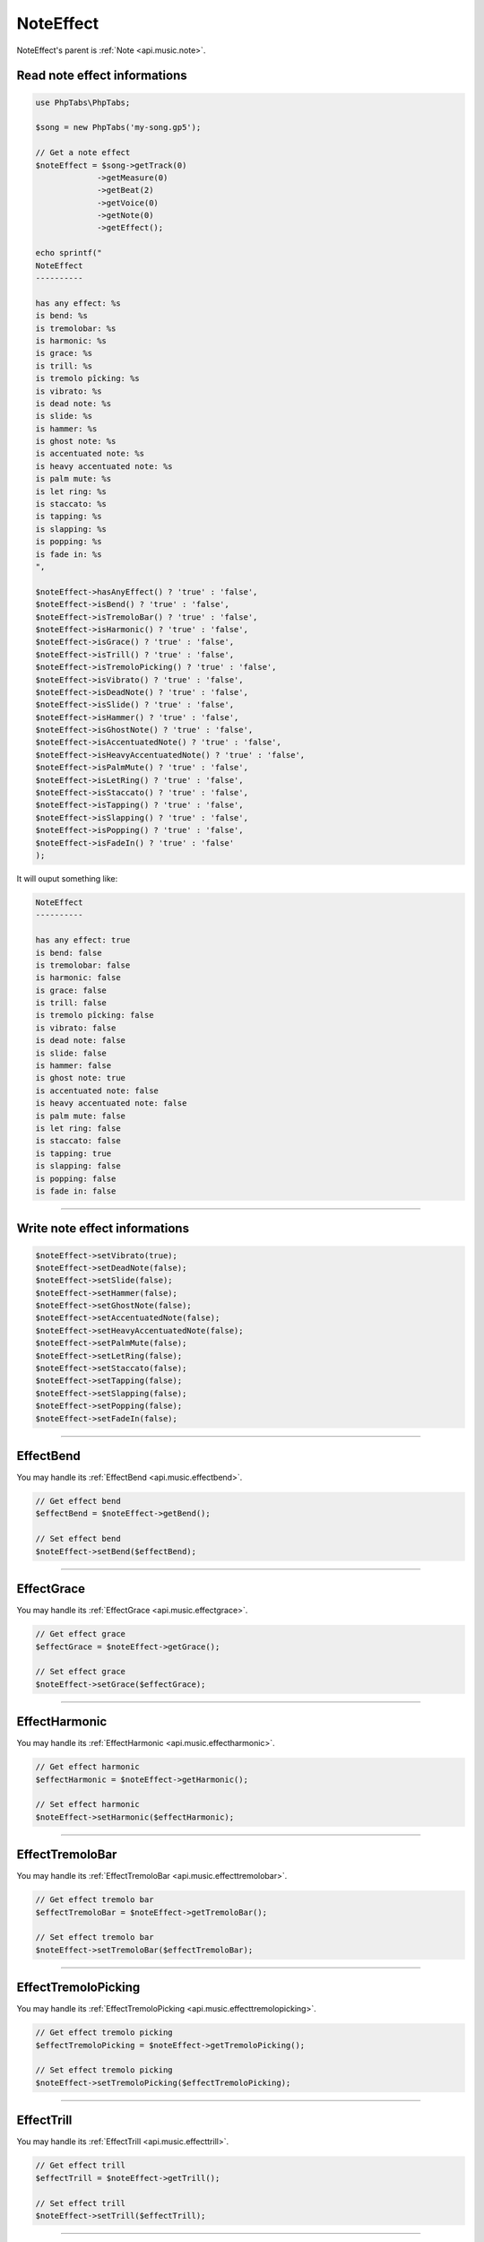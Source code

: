 .. _api.music.noteeffect:

==========
NoteEffect
==========

NoteEffect's parent is :ref:`Note <api.music.note>`.

Read note effect informations
=============================

.. code-block:: php

    use PhpTabs\PhpTabs;

    $song = new PhpTabs('my-song.gp5');

    // Get a note effect
    $noteEffect = $song->getTrack(0)
                 ->getMeasure(0)
                 ->getBeat(2)
                 ->getVoice(0)
                 ->getNote(0)
                 ->getEffect();

    echo sprintf("
    NoteEffect
    ----------

    has any effect: %s
    is bend: %s
    is tremolobar: %s
    is harmonic: %s
    is grace: %s
    is trill: %s
    is tremolo pîcking: %s
    is vibrato: %s
    is dead note: %s
    is slide: %s
    is hammer: %s
    is ghost note: %s
    is accentuated note: %s
    is heavy accentuated note: %s
    is palm mute: %s
    is let ring: %s
    is staccato: %s
    is tapping: %s
    is slapping: %s
    is popping: %s
    is fade in: %s
    ",

    $noteEffect->hasAnyEffect() ? 'true' : 'false',
    $noteEffect->isBend() ? 'true' : 'false',
    $noteEffect->isTremoloBar() ? 'true' : 'false',
    $noteEffect->isHarmonic() ? 'true' : 'false',
    $noteEffect->isGrace() ? 'true' : 'false',
    $noteEffect->isTrill() ? 'true' : 'false',
    $noteEffect->isTremoloPicking() ? 'true' : 'false',
    $noteEffect->isVibrato() ? 'true' : 'false',
    $noteEffect->isDeadNote() ? 'true' : 'false',
    $noteEffect->isSlide() ? 'true' : 'false',
    $noteEffect->isHammer() ? 'true' : 'false',
    $noteEffect->isGhostNote() ? 'true' : 'false',
    $noteEffect->isAccentuatedNote() ? 'true' : 'false',
    $noteEffect->isHeavyAccentuatedNote() ? 'true' : 'false',
    $noteEffect->isPalmMute() ? 'true' : 'false',
    $noteEffect->isLetRing() ? 'true' : 'false',
    $noteEffect->isStaccato() ? 'true' : 'false',
    $noteEffect->isTapping() ? 'true' : 'false',
    $noteEffect->isSlapping() ? 'true' : 'false',
    $noteEffect->isPopping() ? 'true' : 'false',
    $noteEffect->isFadeIn() ? 'true' : 'false'
    );


It will ouput something like:

.. code-block:: console

    NoteEffect
    ----------

    has any effect: true
    is bend: false
    is tremolobar: false
    is harmonic: false
    is grace: false
    is trill: false
    is tremolo pîcking: false
    is vibrato: false
    is dead note: false
    is slide: false
    is hammer: false
    is ghost note: true
    is accentuated note: false
    is heavy accentuated note: false
    is palm mute: false
    is let ring: false
    is staccato: false
    is tapping: true
    is slapping: false
    is popping: false
    is fade in: false


------------------------------------------------------------------------

Write note effect informations
==============================

.. code-block:: php

    $noteEffect->setVibrato(true);
    $noteEffect->setDeadNote(false);
    $noteEffect->setSlide(false);
    $noteEffect->setHammer(false);
    $noteEffect->setGhostNote(false);
    $noteEffect->setAccentuatedNote(false);
    $noteEffect->setHeavyAccentuatedNote(false);
    $noteEffect->setPalmMute(false);
    $noteEffect->setLetRing(false);
    $noteEffect->setStaccato(false);
    $noteEffect->setTapping(false);
    $noteEffect->setSlapping(false);
    $noteEffect->setPopping(false);
    $noteEffect->setFadeIn(false);

------------------------------------------------------------------------

EffectBend
==========

You may handle its :ref:`EffectBend <api.music.effectbend>`.

.. code-block:: php

    // Get effect bend
    $effectBend = $noteEffect->getBend();

    // Set effect bend
    $noteEffect->setBend($effectBend);

------------------------------------------------------------------------

EffectGrace
===========

You may handle its :ref:`EffectGrace <api.music.effectgrace>`.

.. code-block:: php

    // Get effect grace
    $effectGrace = $noteEffect->getGrace();

    // Set effect grace
    $noteEffect->setGrace($effectGrace);

------------------------------------------------------------------------

EffectHarmonic
==============

You may handle its :ref:`EffectHarmonic <api.music.effectharmonic>`.

.. code-block:: php

    // Get effect harmonic
    $effectHarmonic = $noteEffect->getHarmonic();

    // Set effect harmonic
    $noteEffect->setHarmonic($effectHarmonic);

------------------------------------------------------------------------

EffectTremoloBar
================

You may handle its :ref:`EffectTremoloBar <api.music.effecttremolobar>`.

.. code-block:: php

    // Get effect tremolo bar
    $effectTremoloBar = $noteEffect->getTremoloBar();

    // Set effect tremolo bar
    $noteEffect->setTremoloBar($effectTremoloBar);

------------------------------------------------------------------------

EffectTremoloPicking
====================

You may handle its :ref:`EffectTremoloPicking <api.music.effecttremolopicking>`.

.. code-block:: php

    // Get effect tremolo picking
    $effectTremoloPicking = $noteEffect->getTremoloPicking();

    // Set effect tremolo picking
    $noteEffect->setTremoloPicking($effectTremoloPicking);

------------------------------------------------------------------------

EffectTrill
===========

You may handle its :ref:`EffectTrill <api.music.effecttrill>`.

.. code-block:: php

    // Get effect trill
    $effectTrill = $noteEffect->getTrill();

    // Set effect trill
    $noteEffect->setTrill($effectTrill);

------------------------------------------------------------------------

Notes
========

You may handle :ref:`notes <api.music.note>`.

.. code-block:: php

    // Number of notes
    $count = $noteEffect->countNotes();

    // Get an array of notes
    $notes = $noteEffect->getNotes();

    // Get a single note by its index
    // starting from 0 to n-1
    $note = $noteEffect->getNote(0);

    // Remove a note
    $noteEffect->removeNote($note);

    // Add a note
    $noteEffect->addNote($note);
